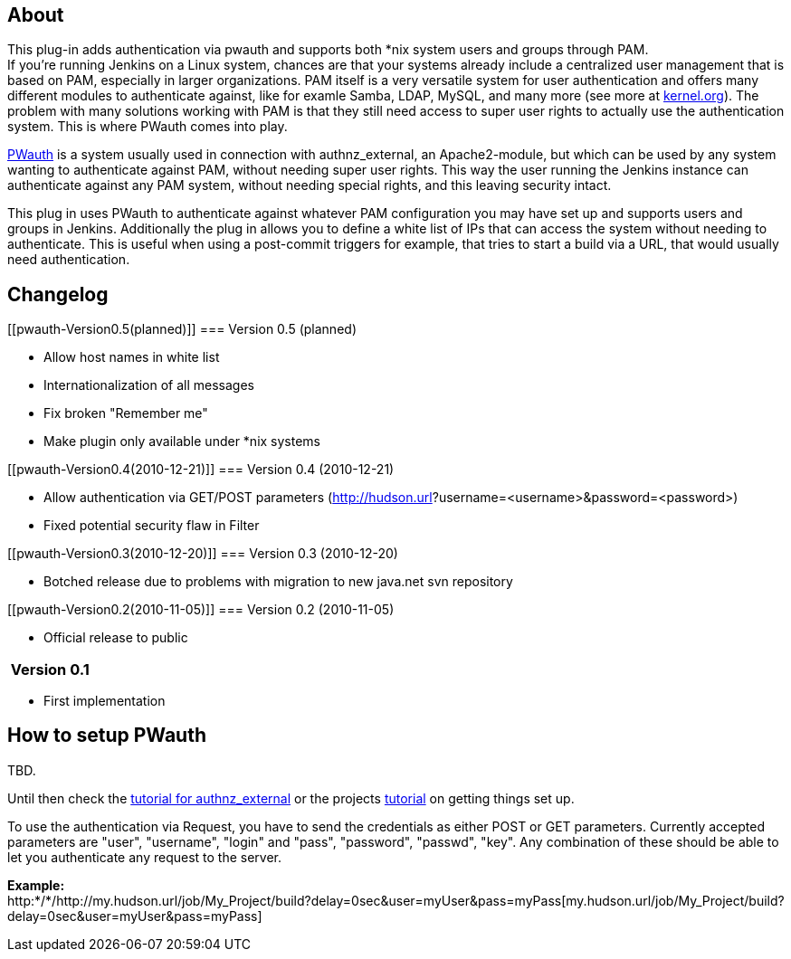 [[pwauth-About]]
== About

This plug-in adds authentication via pwauth and supports both *nix
system users and groups through PAM. +
If you're running Jenkins on a Linux system, chances are that your
systems already include a centralized user management that is based on
PAM, especially in larger organizations. PAM itself is a very versatile
system for user authentication and offers many different modules to
authenticate against, like for examle Samba, LDAP, MySQL, and many more
(see more at
http://www.kernel.org/pub/linux/libs/pam/Linux-PAM-html/Linux-PAM_SAG.html[kernel.org]).
The problem with many solutions working with PAM is that they still need
access to super user rights to actually use the authentication system.
This is where PWauth comes into play.

http://code.google.com/p/pwauth/[PWauth] is a system usually used in
connection with authnz_external, an Apache2-module, but which can be
used by any system wanting to authenticate against PAM, without needing
super user rights. This way the user running the Jenkins instance can
authenticate against any PAM system, without needing special rights, and
this leaving security intact.

This plug in uses PWauth to authenticate against whatever PAM
configuration you may have set up and supports users and groups in
Jenkins. Additionally the plug in allows you to define a white list of
IPs that can access the system without needing to authenticate. This is
useful when using a post-commit triggers for example, that tries to
start a build via a URL, that would usually need authentication.

[[pwauth-Changelog]]
== Changelog

[[pwauth-Version0.5(planned)]]
=== Version 0.5 (planned)

* Allow host names in white list
* Internationalization of all messages
* Fix broken "Remember me"
* Make plugin only available under *nix systems

[[pwauth-Version0.4(2010-12-21)]]
=== Version 0.4 (2010-12-21)

* Allow authentication via GET/POST parameters
(http://username:password@hudson.url/[http://hudson.url]?username=<username>&password=<password>)
* Fixed potential security flaw in Filter

[[pwauth-Version0.3(2010-12-20)]]
=== Version 0.3 (2010-12-20)

* Botched release due to problems with migration to new java.net svn
repository

[[pwauth-Version0.2(2010-11-05)]]
=== Version 0.2 (2010-11-05)

* Official release to public

[[pwauth-Version0.1]]
===  Version 0.1

* First implementation

[[pwauth-HowtosetupPWauth]]
== How to setup PWauth

TBD.

Until then check the http://www.pyxzl.net/store/authnz.php[tutorial for
authnz_external] or the projects
http://code.google.com/p/pwauth/wiki/InstallMain[tutorial] on getting
things set up.

To use the authentication via Request, you have to send the credentials
as either POST or GET parameters. Currently accepted parameters are
"user", "username", "login" and "pass", "password", "passwd", "key". Any
combination of these should be able to let you authenticate any request
to the server.

*Example:* +
http:*/*/http://my.hudson.url/job/My_Project/build?delay=0sec&user=myUser&pass=myPass[my.hudson.url/job/My_Project/build?delay=0sec&user=myUser&pass=myPass]
